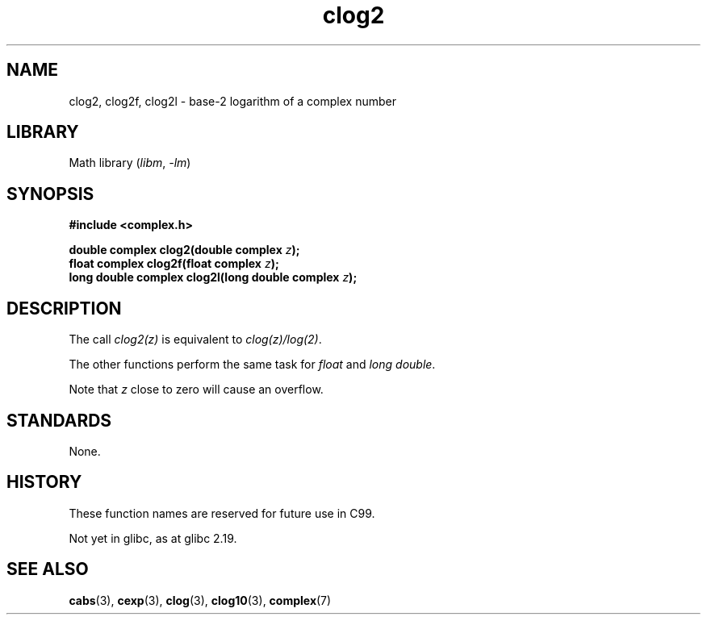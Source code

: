 .\" Copyright 2002 Walter Harms (walter.harms@informatik.uni-oldenburg.de)
.\"
.\" SPDX-License-Identifier: GPL-1.0-or-later
.\"
.TH clog2 3 (date) "Linux man-pages (unreleased)"
.SH NAME
clog2, clog2f, clog2l \- base-2 logarithm of a complex number
.SH LIBRARY
Math library
.RI ( libm ", " \-lm )
.SH SYNOPSIS
.nf
.B #include <complex.h>
.P
.BI "double complex clog2(double complex " z );
.BI "float complex clog2f(float complex " z );
.BI "long double complex clog2l(long double complex " z );
.fi
.SH DESCRIPTION
The call
.I clog2(z)
is equivalent to
.IR clog(z)/log(2) .
.P
The other functions perform the same task for
.I float
and
.IR "long double" .
.P
Note that
.I z
close to zero will cause an overflow.
.SH STANDARDS
None.
.SH HISTORY
These function names are reserved for future use in C99.
.P
Not yet in glibc, as at glibc 2.19.
.\" But reserved in NAMESPACE.
.SH SEE ALSO
.BR cabs (3),
.BR cexp (3),
.BR clog (3),
.BR clog10 (3),
.BR complex (7)
